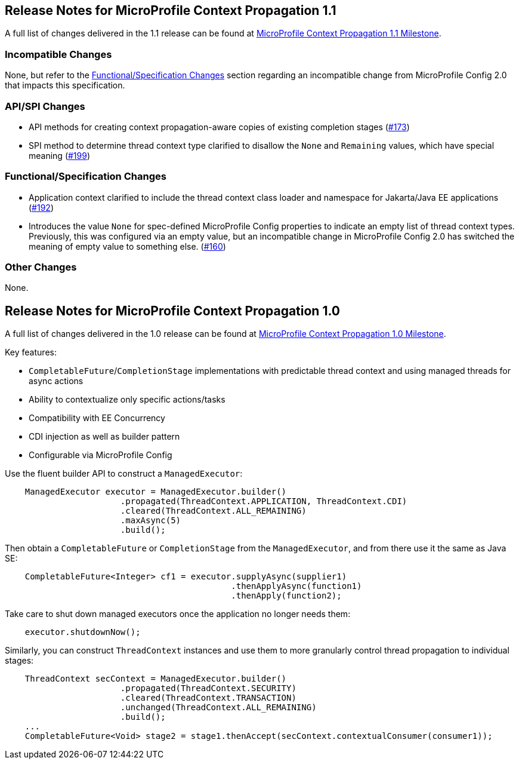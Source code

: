 //
// Copyright (c) 2018,2020 Contributors to the Eclipse Foundation
//
// See the NOTICE file(s) distributed with this work for additional
// information regarding copyright ownership.
//
// Licensed under the Apache License, Version 2.0 (the "License");
// You may not use this file except in compliance with the License.
// You may obtain a copy of the License at
//
//    http://www.apache.org/licenses/LICENSE-2.0
//
// Unless required by applicable law or agreed to in writing, software
// distributed under the License is distributed on an "AS IS" BASIS,
// WITHOUT WARRANTIES OR CONDITIONS OF ANY KIND, either express or implied.
// See the License for the specific language governing permissions and
// limitations under the License.

[[release_notes_1_1]]
== Release Notes for MicroProfile Context Propagation 1.1

A full list of changes delivered in the 1.1 release can be found at link:https://github.com/eclipse/microprofile-context-propagation/milestone/2?closed=1[MicroProfile Context Propagation 1.1 Milestone].

=== Incompatible Changes

None, but refer to the <<Functional/Specification Changes>> section regarding an incompatible change from MicroProfile Config 2.0 that impacts this specification.

=== API/SPI Changes
- API methods for creating context propagation-aware copies of existing completion stages (link:https://github.com/eclipse/microprofile-context-propagation/issues/173[#173])
- SPI method to determine thread context type clarified to disallow the `None` and `Remaining` values, which have special meaning (link:https://github.com/eclipse/microprofile-context-propagation/pull/199[#199])

=== Functional/Specification Changes
- Application context clarified to include the thread context class loader and namespace for Jakarta/Java EE applications  (link:https://github.com/eclipse/microprofile-context-propagation/issues/192[#192])
- Introduces the value `None` for spec-defined MicroProfile Config properties to indicate an empty list of thread context types. Previously, this was configured via an empty value, but an incompatible change in MicroProfile Config 2.0 has switched the meaning of empty value to something else. (link:https://github.com/eclipse/microprofile-context-propagation/issues/160[#160])

=== Other Changes

None.

[[release_notes_1_0]]

== Release Notes for MicroProfile Context Propagation 1.0

A full list of changes delivered in the 1.0 release can be found at link:https://github.com/eclipse/microprofile-context-propagation/milestone/1?closed=1[MicroProfile Context Propagation 1.0 Milestone].

Key features:

- `CompletableFuture`/`CompletionStage` implementations with predictable thread context and  using managed threads for async actions
- Ability to contextualize only specific actions/tasks
- Compatibility with EE Concurrency
- CDI injection as well as builder pattern
- Configurable via MicroProfile Config

Use the fluent builder API to construct a `ManagedExecutor`:

[source,java]
----
    ManagedExecutor executor = ManagedExecutor.builder()
                       .propagated(ThreadContext.APPLICATION, ThreadContext.CDI)
                       .cleared(ThreadContext.ALL_REMAINING)
                       .maxAsync(5)
                       .build();
----

Then obtain a `CompletableFuture` or `CompletionStage` from the `ManagedExecutor`, and from there use it the same as Java SE:

[source,java]
----
    CompletableFuture<Integer> cf1 = executor.supplyAsync(supplier1)
                                             .thenApplyAsync(function1)
                                             .thenApply(function2);
----

Take care to shut down managed executors once the application no longer needs them:

[source,java]
----
    executor.shutdownNow();
----

Similarly, you can construct `ThreadContext` instances and use them to more granularly control thread propagation to individual stages:

[source,java]
----
    ThreadContext secContext = ManagedExecutor.builder()
                       .propagated(ThreadContext.SECURITY)
                       .cleared(ThreadContext.TRANSACTION)
                       .unchanged(ThreadContext.ALL_REMAINING)
                       .build();
    ...
    CompletableFuture<Void> stage2 = stage1.thenAccept(secContext.contextualConsumer(consumer1));
----